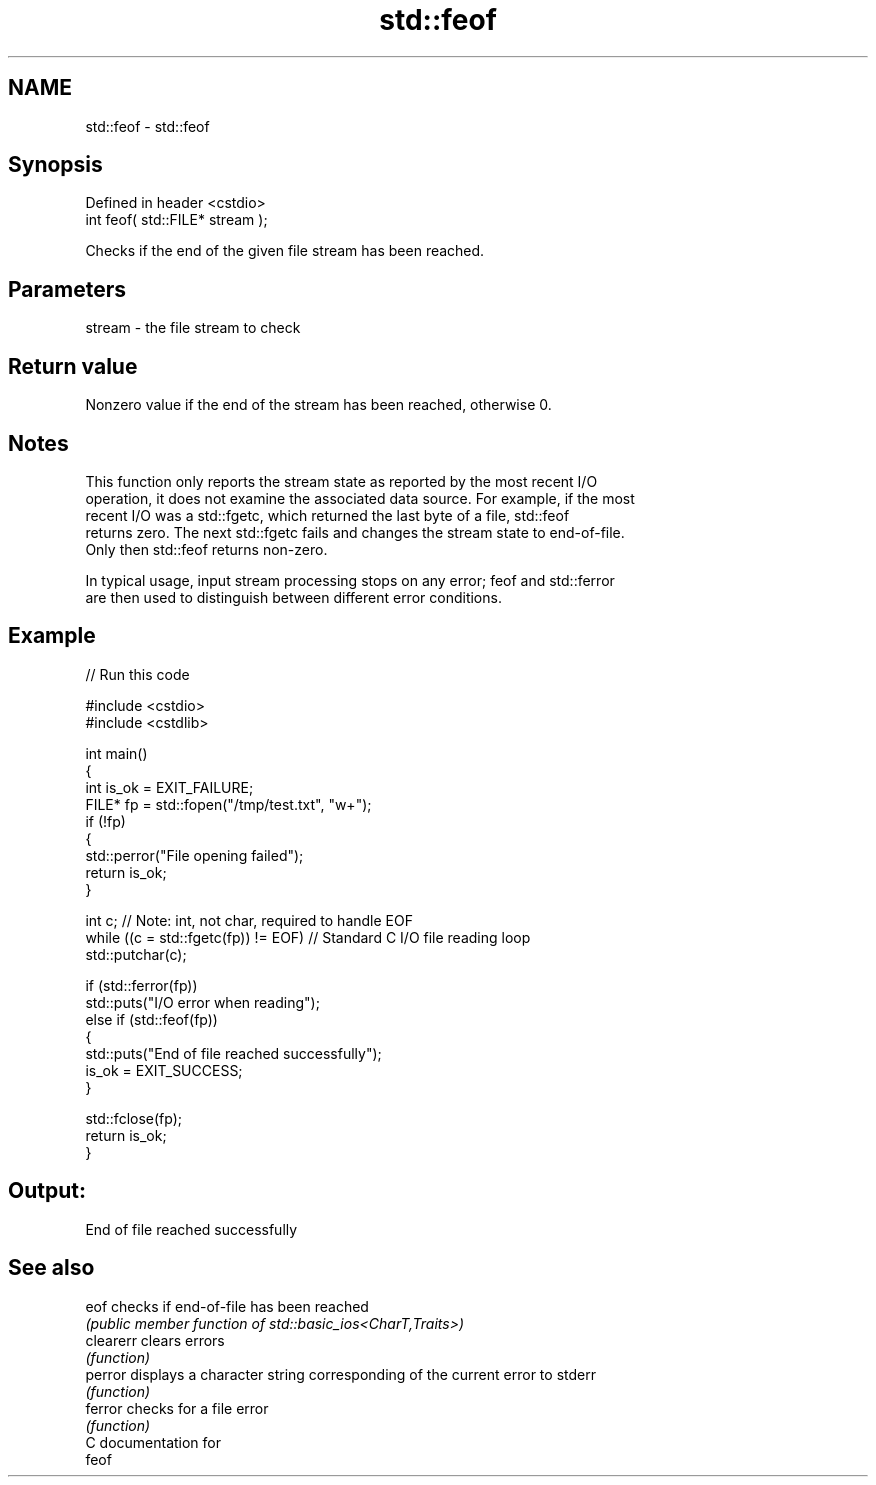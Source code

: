 .TH std::feof 3 "2024.06.10" "http://cppreference.com" "C++ Standard Libary"
.SH NAME
std::feof \- std::feof

.SH Synopsis
   Defined in header <cstdio>
   int feof( std::FILE* stream );

   Checks if the end of the given file stream has been reached.

.SH Parameters

   stream - the file stream to check

.SH Return value

   Nonzero value if the end of the stream has been reached, otherwise 0.

.SH Notes

   This function only reports the stream state as reported by the most recent I/O
   operation, it does not examine the associated data source. For example, if the most
   recent I/O was a std::fgetc, which returned the last byte of a file, std::feof
   returns zero. The next std::fgetc fails and changes the stream state to end-of-file.
   Only then std::feof returns non-zero.

   In typical usage, input stream processing stops on any error; feof and std::ferror
   are then used to distinguish between different error conditions.

.SH Example

   
// Run this code

 #include <cstdio>
 #include <cstdlib>
  
 int main()
 {
     int is_ok = EXIT_FAILURE;
     FILE* fp = std::fopen("/tmp/test.txt", "w+");
     if (!fp)
     {
         std::perror("File opening failed");
         return is_ok;
     }
  
     int c; // Note: int, not char, required to handle EOF
     while ((c = std::fgetc(fp)) != EOF) // Standard C I/O file reading loop
         std::putchar(c);
  
     if (std::ferror(fp))
         std::puts("I/O error when reading");
     else if (std::feof(fp))
     {
         std::puts("End of file reached successfully");
         is_ok = EXIT_SUCCESS;
     }
  
     std::fclose(fp);
     return is_ok;
 }

.SH Output:

 End of file reached successfully

.SH See also

   eof      checks if end-of-file has been reached
            \fI(public member function of std::basic_ios<CharT,Traits>)\fP 
   clearerr clears errors
            \fI(function)\fP 
   perror   displays a character string corresponding of the current error to stderr
            \fI(function)\fP 
   ferror   checks for a file error
            \fI(function)\fP 
   C documentation for
   feof
